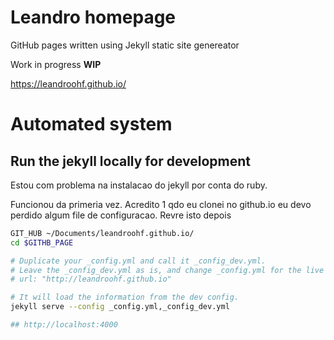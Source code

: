 
* Leandro homepage

  GitHub pages written using Jekyll static site genereator

  Work in  progress *WIP*

  https://leandroohf.github.io/

* Automated system
** Run the jekyll locally for development

   Estou com problema na instalacao do jekyll por conta do ruby. 

   Funcionou da primeria vez. Acredito 1 qdo eu clonei no github.io eu
   devo perdido algum file de configuracao. Revre isto depois

   #+begin_src sh
     GIT_HUB ~/Documents/leandroohf.github.io/
     cd $GITHB_PAGE

     # Duplicate your _config.yml and call it _config_dev.yml.
     # Leave the _config_dev.yml as is, and change _config.yml for the live site.
     # url: "http://leandroohf.github.io"

     # It will load the information from the dev config.
     jekyll serve --config _config.yml,_config_dev.yml

     ## http://localhost:4000

   #+end_src

